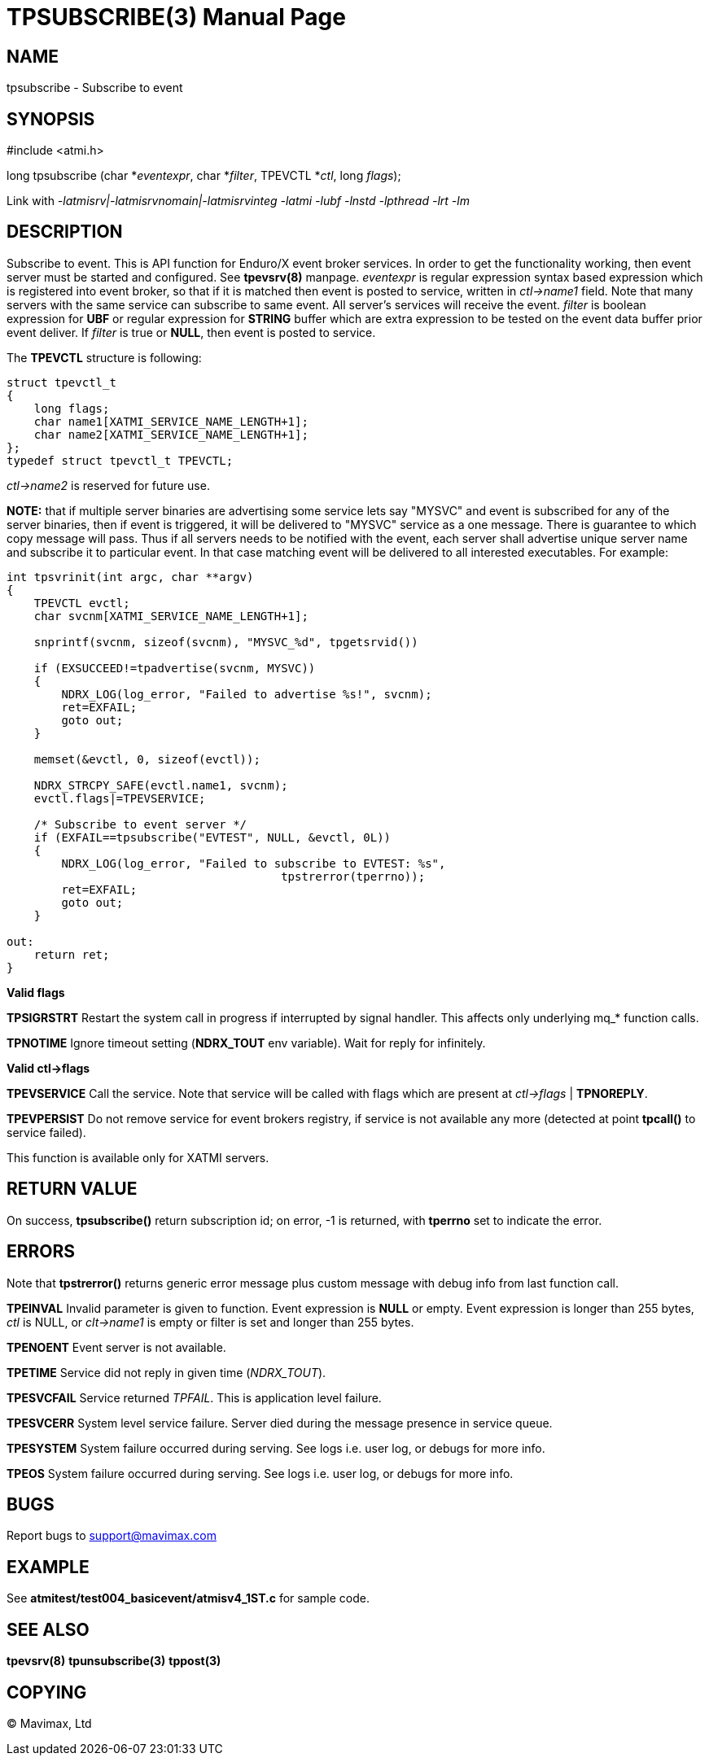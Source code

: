 TPSUBSCRIBE(3)
==============
:doctype: manpage


NAME
----
tpsubscribe - Subscribe to event


SYNOPSIS
--------
#include <atmi.h>

long tpsubscribe (char *'eventexpr', char *'filter', TPEVCTL *'ctl', long 'flags');


Link with '-latmisrv|-latmisrvnomain|-latmisrvinteg -latmi -lubf -lnstd -lpthread -lrt -lm'

DESCRIPTION
-----------
Subscribe to event. This is API function for Enduro/X event broker services. 
In order to get the functionality working, then event server must be started and
 configured. See *tpevsrv(8)* manpage. 'eventexpr' is regular expression 
syntax based expression which is registered into event broker, so that if it 
is matched then event is posted to service, written in 'ctl->name1' field. 
Note that many servers with the same service can subscribe to same event. 
All server's services will receive the event. 'filter' is boolean expression 
for *UBF* or regular expression for *STRING* buffer which are extra expression 
to be tested on the event data buffer prior event deliver. If 'filter' is true or *NULL*, 
then event is posted to service.

The *TPEVCTL* structure is following:

--------------------------------------------------------------------------------

struct tpevctl_t
{
    long flags;
    char name1[XATMI_SERVICE_NAME_LENGTH+1];
    char name2[XATMI_SERVICE_NAME_LENGTH+1];
};
typedef struct tpevctl_t TPEVCTL;

--------------------------------------------------------------------------------

'ctl->name2' is reserved for future use.

*NOTE:* that if multiple server binaries are advertising some service
lets say "MYSVC" and event is subscribed for any of the server binaries, then
if event is triggered, it will be delivered to "MYSVC" service as a one message. 
There is guarantee to which copy message will pass. Thus if all servers needs to
be notified with the event, each server shall advertise unique server name and
subscribe it to particular event. In that case matching event will be delivered
to all interested executables. For example:

--------------------------------------------------------------------------------

int tpsvrinit(int argc, char **argv)
{
    TPEVCTL evctl;
    char svcnm[XATMI_SERVICE_NAME_LENGTH+1];

    snprintf(svcnm, sizeof(svcnm), "MYSVC_%d", tpgetsrvid())

    if (EXSUCCEED!=tpadvertise(svcnm, MYSVC))
    {
        NDRX_LOG(log_error, "Failed to advertise %s!", svcnm);
        ret=EXFAIL;
        goto out;
    }

    memset(&evctl, 0, sizeof(evctl));

    NDRX_STRCPY_SAFE(evctl.name1, svcnm);
    evctl.flags|=TPEVSERVICE;

    /* Subscribe to event server */
    if (EXFAIL==tpsubscribe("EVTEST", NULL, &evctl, 0L))
    {
        NDRX_LOG(log_error, "Failed to subscribe to EVTEST: %s", 
                                        tpstrerror(tperrno));
        ret=EXFAIL;
        goto out;
    }

out:
    return ret;
}
--------------------------------------------------------------------------------



*Valid flags*

*TPSIGRSTRT* Restart the system call in progress if interrupted by signal 
handler. This affects only underlying mq_* function calls.

*TPNOTIME* Ignore timeout setting (*NDRX_TOUT* env variable). 
Wait for reply for infinitely.

*Valid ctl->flags*

*TPEVSERVICE* Call the service. Note that service will be called with 
flags which are present at 'ctl->flags' | *TPNOREPLY*.

*TPEVPERSIST* Do not remove service for event brokers registry, if service 
is not available any more (detected at point *tpcall()* to service failed).

This function is available only for XATMI servers.

RETURN VALUE
------------
On success, *tpsubscribe()* return subscription id; on error, -1 is 
returned, with *tperrno* set to indicate the error.

ERRORS
------
Note that *tpstrerror()* returns generic error message plus custom message 
with debug info from last function call.

*TPEINVAL* Invalid parameter is given to function. Event expression is *NULL* 
or empty. Event expression is longer than 255 bytes, 'ctl' is NULL, 
or 'clt->name1' is empty or filter is set and longer than 255 bytes.

*TPENOENT* Event server is not available.

*TPETIME* Service did not reply in given time ('NDRX_TOUT'). 

*TPESVCFAIL* Service returned 'TPFAIL'. This is application level failure.

*TPESVCERR* System level service failure. Server died during the message
 presence in service queue.

*TPESYSTEM* System failure occurred during serving. See logs i.e. user log,
 or debugs for more info.

*TPEOS* System failure occurred during serving. See logs i.e. user log, 
or debugs for more info.

BUGS
----
Report bugs to support@mavimax.com

EXAMPLE
-------
See *atmitest/test004_basicevent/atmisv4_1ST.c* for sample code.

SEE ALSO
--------
*tpevsrv(8)* *tpunsubscribe(3)* *tppost(3)*

COPYING
-------
(C) Mavimax, Ltd


